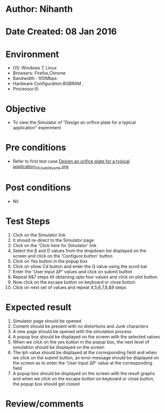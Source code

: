 * Author: Nihanth
* Date Created: 08 Jan 2016
* Environment
  - OS: Windows 7, Linux
  - Browsers: Firefox,Chrome
  - Bandwidth : 100Mbps
  - Hardware Configuration:8GBRAM , 
  - Processor:i5

* Objective
  - To view the Simulator of  “Design an orifice plate for a typical application” experiment

* Pre conditions
  - Refer to first test case [[https://github.com/Virtual-Labs/sensor-laboratory-coep/blob/master/test-cases/integration_test-cases/Design an orifice plate for a typical application/Design an orifice plate for a typical application_01_Usability_smk.org][Design an orifice plate for a typical application_01_Usability_smk.org]]

* Post conditions
  - Nil
* Test Steps
  1. Click on the Simulator link 
  2. It should re-direct to the Simulator page
  3. Click on the 'Click here for Simulator' link
  4. Select the  β and D values from the dropdown list displayed on the screen and click on the 'Configure button' button 
  5. Click on Yes button in the popup box
  6. Click on show Cd button and enter the Q value using the scroll bar
  7. Enter the 'User Input ΔP' values and click on submit button
  8. Repeat 6&7 steps till obtaining upto four values and click on plot button
  9. Now click on the escape button on keyboard or close button
  10. Click on next set of values and repeat 4,5,6,7,8,&9 steps

* Expected result
  1. Simulator page should be opened
  2. Content should be present with no distortions and Junk characters
  3. A new page should be opened with the simulation process
  4. A popup box should be displayed on the screen with the selected values
  5. When we click on the yes button in the popup box, the next level of simulation should be displayed on the screen
  6. The lph value should be displayed at the corresponding field and when we click on the submit button, an error message should be displayed on the screen as to enter the 'User Input ΔP' value at the corresponding field
  7. A popup box should be displayed on the screen with the result graphs and when we click on the escape button on keyboard or close button, the popup box should get closed

* Review/comments


